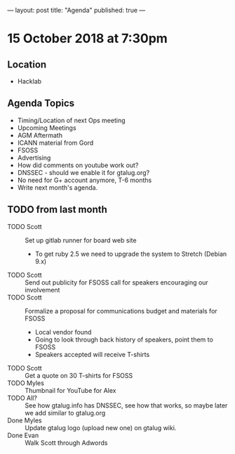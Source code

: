 ---
layout: post
title: "Agenda"
published: true
---

* 15 October 2018 at 7:30pm

** Location

- Hacklab

** Agenda Topics
 - Timing/Location of next Ops meeting
 - Upcoming Meetings
 - AGM Aftermath
 - ICANN material from Gord
 - FSOSS
 - Advertising
 - How did comments on youtube work out?
 - DNSSEC - should we enable it for gtalug.org?
 - No need for G+ account anymore, T-6 months
 - Write next month's agenda.
   
** TODO from last month
  - TODO Scott :: Set up gitlab runner for board web site
    - To get ruby 2.5 we need to upgrade the system to Stretch (Debian 9.x)
  - TODO Scott :: Send out publicity for FSOSS call for speakers encouraging our involvement
  - TODO Scott :: Formalize a proposal for communications budget and materials for FSOSS
    - Local vendor found
    - Going to look through back history of speakers, point them to FSOSS
    - Speakers accepted will receive T-shirts
  - TODO Scott :: Get a quote on 30 T-shirts for FSOSS
  - TODO Myles :: Thumbnail for YouTube for Alex
  - TODO All? :: See how gtalug.info has DNSSEC, see how that works, so maybe later we add similar to gtalug.org
  - Done Myles :: Update gtalug logo (upload new one) on gtalug wiki.
  - Done Evan :: Walk Scott through Adwords
